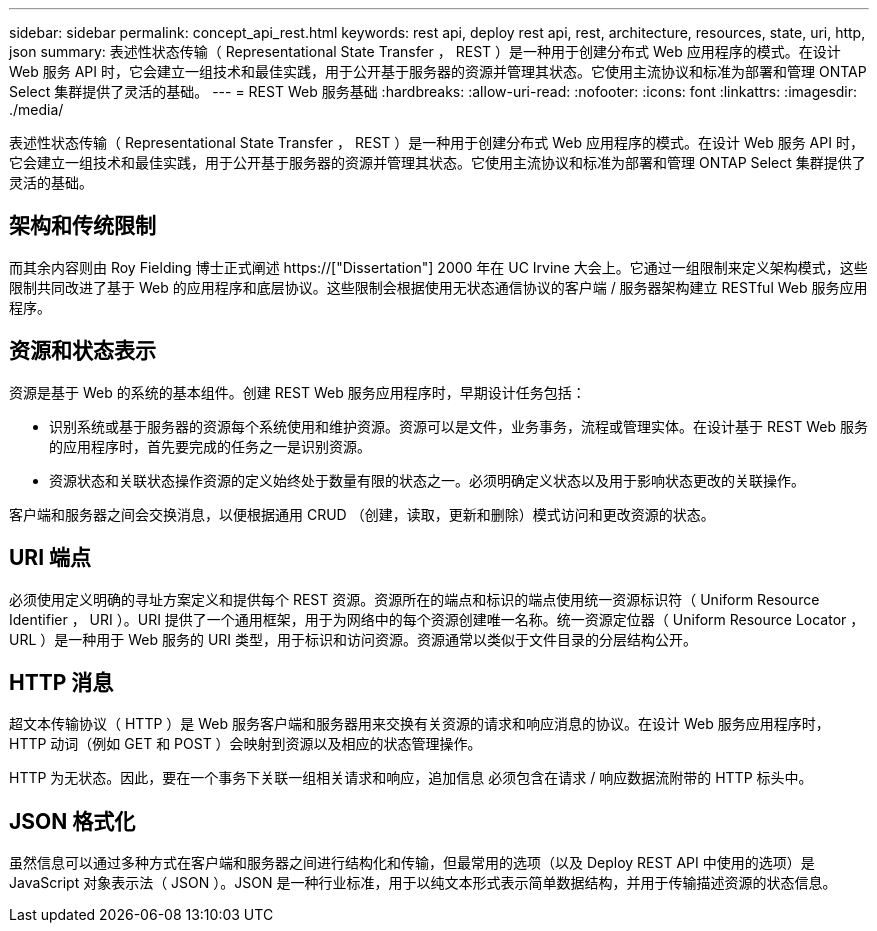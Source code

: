 ---
sidebar: sidebar 
permalink: concept_api_rest.html 
keywords: rest api, deploy rest api, rest, architecture, resources, state, uri, http, json 
summary: 表述性状态传输（ Representational State Transfer ， REST ）是一种用于创建分布式 Web 应用程序的模式。在设计 Web 服务 API 时，它会建立一组技术和最佳实践，用于公开基于服务器的资源并管理其状态。它使用主流协议和标准为部署和管理 ONTAP Select 集群提供了灵活的基础。 
---
= REST Web 服务基础
:hardbreaks:
:allow-uri-read: 
:nofooter: 
:icons: font
:linkattrs: 
:imagesdir: ./media/


[role="lead"]
表述性状态传输（ Representational State Transfer ， REST ）是一种用于创建分布式 Web 应用程序的模式。在设计 Web 服务 API 时，它会建立一组技术和最佳实践，用于公开基于服务器的资源并管理其状态。它使用主流协议和标准为部署和管理 ONTAP Select 集群提供了灵活的基础。



== 架构和传统限制

而其余内容则由 Roy Fielding 博士正式阐述 https://["Dissertation"] 2000 年在 UC Irvine 大会上。它通过一组限制来定义架构模式，这些限制共同改进了基于 Web 的应用程序和底层协议。这些限制会根据使用无状态通信协议的客户端 / 服务器架构建立 RESTful Web 服务应用程序。



== 资源和状态表示

资源是基于 Web 的系统的基本组件。创建 REST Web 服务应用程序时，早期设计任务包括：

* 识别系统或基于服务器的资源每个系统使用和维护资源。资源可以是文件，业务事务，流程或管理实体。在设计基于 REST Web 服务的应用程序时，首先要完成的任务之一是识别资源。
* 资源状态和关联状态操作资源的定义始终处于数量有限的状态之一。必须明确定义状态以及用于影响状态更改的关联操作。


客户端和服务器之间会交换消息，以便根据通用 CRUD （创建，读取，更新和删除）模式访问和更改资源的状态。



== URI 端点

必须使用定义明确的寻址方案定义和提供每个 REST 资源。资源所在的端点和标识的端点使用统一资源标识符（ Uniform Resource Identifier ， URI ）。URI 提供了一个通用框架，用于为网络中的每个资源创建唯一名称。统一资源定位器（ Uniform Resource Locator ， URL ）是一种用于 Web 服务的 URI 类型，用于标识和访问资源。资源通常以类似于文件目录的分层结构公开。



== HTTP 消息

超文本传输协议（ HTTP ）是 Web 服务客户端和服务器用来交换有关资源的请求和响应消息的协议。在设计 Web 服务应用程序时， HTTP 动词（例如 GET 和 POST ）会映射到资源以及相应的状态管理操作。

HTTP 为无状态。因此，要在一个事务下关联一组相关请求和响应，追加信息 必须包含在请求 / 响应数据流附带的 HTTP 标头中。



== JSON 格式化

虽然信息可以通过多种方式在客户端和服务器之间进行结构化和传输，但最常用的选项（以及 Deploy REST API 中使用的选项）是 JavaScript 对象表示法（ JSON ）。JSON 是一种行业标准，用于以纯文本形式表示简单数据结构，并用于传输描述资源的状态信息。
